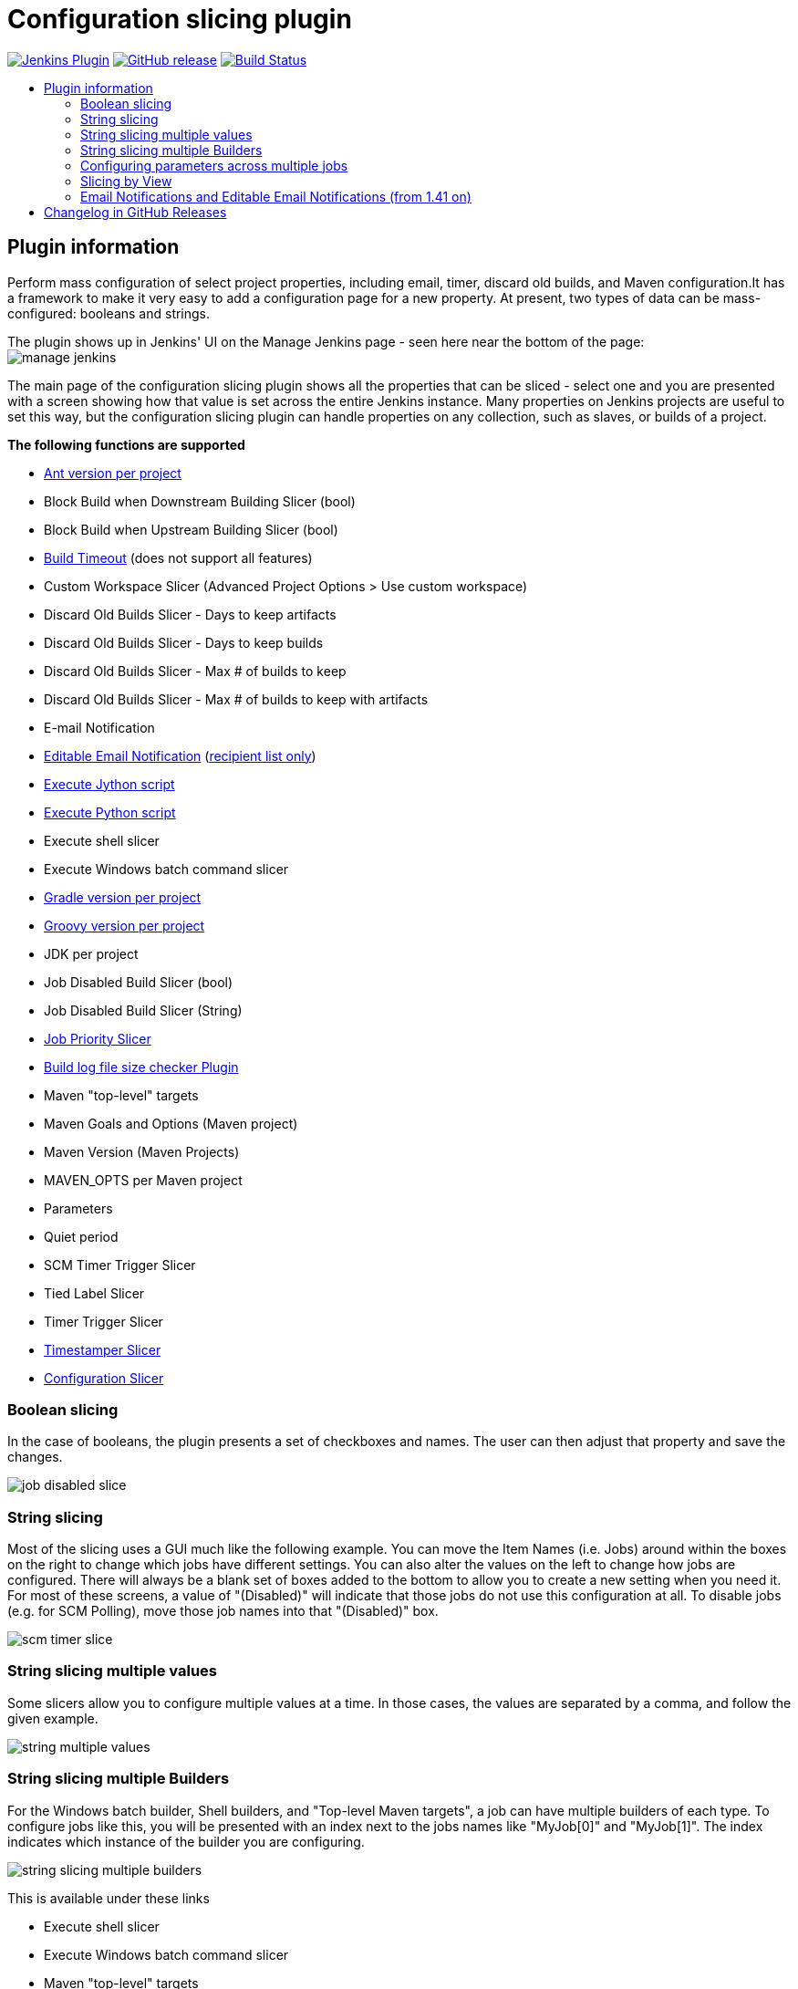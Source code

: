 [[configurationslicing-plugin]]
= Configuration slicing plugin
:toc: macro
:toc-title:
ifdef::env-github[]
:tip-caption: :bulb:
:note-caption: :information_source:
:important-caption: :heavy_exclamation_mark:
:caution-caption: :fire:
:warning-caption: :warning:
endif::[]

image:https://img.shields.io/jenkins/plugin/v/configurationslicing.svg[Jenkins Plugin,link=https://plugins.jenkins.io/configurationslicing]
image:https://img.shields.io/github/release/jenkinsci/configurationslicing-plugin.svg?label=release[GitHub release,link=https://github.com/jenkinsci/configurationslicing-plugin/releases/latest]
image:https://ci.jenkins.io/job/Plugins/job/configurationslicing-plugin/job/master/badge/icon[Build Status,link=https://ci.jenkins.io/job/Plugins/job/configurationslicing-plugin/job/master/]

toc::[]

== Plugin information

Perform mass configuration of select project properties, including
email, timer, discard old builds, and Maven configuration.It has a
framework to make it very easy to add a configuration page for a new
property.  At present, two types of data can be mass-configured:
booleans and strings.

The plugin shows up in Jenkins' UI on the Manage Jenkins page - seen
here near the bottom of the page:  +
image:docs/images/manage_jenkins.png[]

The main page of the configuration slicing plugin shows all the
properties that can be sliced - select one and you are presented with a
screen showing how that value is set across the entire Jenkins instance.
Many properties on Jenkins projects are useful to set this way, but the
configuration slicing plugin can handle properties on any collection,
such as slaves, or builds of a project.

*The following functions are supported*

* https://plugins.jenkins.io/ant/[Ant version per project]
* Block Build when Downstream Building Slicer (bool)
* Block Build when Upstream Building Slicer (bool)
* https://plugins.jenkins.io/build-timeout/[Build Timeout]
(does not support all features)
* Custom Workspace Slicer (Advanced Project Options > Use custom
workspace)
* Discard Old Builds Slicer - Days to keep artifacts
* Discard Old Builds Slicer - Days to keep builds
* Discard Old Builds Slicer - Max # of builds to keep
* Discard Old Builds Slicer - Max # of builds to keep with artifacts
* E-mail Notification
* https://plugins.jenkins.io/email-ext/[Editable Email Notification]
(https://issues.jenkins-ci.org/browse/JENKINS-11774[recipient list only])
* https://plugins.jenkins.io/jython/[Execute Jython script]
* https://plugins.jenkins.io/python/[Execute Python script]
* Execute shell slicer
* Execute Windows batch command slicer
* https://plugins.jenkins.io/gradle/[Gradle version per project]
* https://plugins.jenkins.io/groovy/[Groovy version per project]
* JDK per project
* Job Disabled Build Slicer (bool)
* Job Disabled Build Slicer (String)
* https://plugins.jenkins.io/PrioritySorter/[Job Priority Slicer]
* https://plugins.jenkins.io/logfilesizechecker/[Build log file size checker Plugin]
* Maven "top-level" targets
* Maven Goals and Options (Maven project)
* Maven Version (Maven Projects)
* MAVEN_OPTS per Maven project
* Parameters
* Quiet period
* SCM Timer Trigger Slicer
* Tied Label Slicer
* Timer Trigger Slicer
* https://plugins.jenkins.io/timestamper/[Timestamper Slicer]
* https://plugins.jenkins.io/configurationslicing/[Configuration Slicer]

=== Boolean slicing

In the case of booleans, the plugin presents a set of checkboxes and
names.  The user can then adjust that property and save the changes.

image::docs/images/job_disabled_slice.png[]

=== String slicing

Most of the slicing uses a GUI much like the following example.  You can
move the Item Names (i.e. Jobs) around within the boxes on the right to
change which jobs have different settings.  You can also alter the
values on the left to change how jobs are configured.  There will always
be a blank set of boxes added to the bottom to allow you to create a new
setting when you need it.  For most of these screens, a value of
"(Disabled)" will indicate that those jobs do not use this configuration
at all.  To disable jobs (e.g. for SCM Polling), move those job names
into that "(Disabled)" box.

image::docs/images/scm_timer_slice.png[]

=== String slicing multiple values

Some slicers allow you to configure multiple values at a time. In those
cases, the values are separated by a comma, and follow the given
example.

image::docs/images/string_multiple_values.png[]

=== String slicing multiple Builders

For the Windows batch builder, Shell builders, and "Top-level Maven
targets", a job can have multiple builders of each type. To configure
jobs like this, you will be presented with an index next to the jobs
names like "MyJob[0]" and "MyJob[1]". The index indicates which
instance of the builder you are configuring.

image::docs/images/string_slicing_multiple_builders.png[]

This is available under these links

* Execute shell slicer
* Execute Windows batch command slicer
* Maven "top-level" targets

=== Configuring parameters across multiple jobs

Job Parameters (aka "This build is parameterized") can be configured
across multiple jobs at one time through the "Parameters" link. To
indicate which parameter you are configuring, note the
"JobName[ParameterName]" syntax.

image:docs/images/parameters_slicing_items.png[]
image:docs/images/parameters_slicing_string_parameters.png[]

=== Slicing by View

If you have many jobs, it can be difficult to perform the configuration
slicing. To make it more granular, you can configure just the jobs
within one view. Assuming you have organized your Jenkins installation
to have useful views, this will allow you to configure jobs at the right
granularity. To use this feature, first select the type of configuration
(in this example "Custom Workspace") and then you will be given a list
of views to choose from. You don't have to choose a view, as the default
is to show all jobs. If you select one of the views on the left, your
list of jobs is filtered down to just the jobs in that view.

image::docs/images/views.png[]

=== Email Notifications and https://plugins.jenkins.io/email-ext/[Editable Email Notifications] (from 1.41 on)

When editing recipient lists, Email notifications are only completely
disabled when set to (Disabled).

Setting a empty recipient list leaves existing email notifications to
committers (Checkbox "Notify individuals who broke the build") in place.

[[changelog]]
== Changelog in https://github.com/jenkinsci/configurationslicing-plugin/releases[GitHub Releases]

Release notes have been recorded in https://github.com/jenkinsci/configurationslicing-plugin/releases[GitHub] since configuration slicing plugin 1.50.
Prior release notes were recorded in the repository link:https://github.com/jenkinsci/configurationslicing-plugin/blob/1.52.1/CHANGELOG.adoc[change log].
